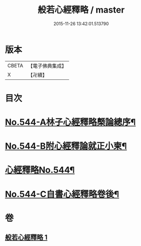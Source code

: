 #+TITLE: 般若心經釋略 / master
#+DATE: 2015-11-26 13:42:01.513790
* 版本
 |     CBETA|【電子佛典集成】|
 |         X|【卍續】    |

* 目次
* [[file:KR6c0163_001.txt::001-0831b1][No.544-A林子心經釋略槩論總序¶]]
* [[file:KR6c0163_001.txt::0831c1][No.544-B附心經釋論就正小柬¶]]
* [[file:KR6c0163_001.txt::0832a1][心經釋略No.544¶]]
* [[file:KR6c0163_001.txt::0835c1][No.544-C自書心經釋略卷後¶]]
* 卷
** [[file:KR6c0163_001.txt][般若心經釋略 1]]
